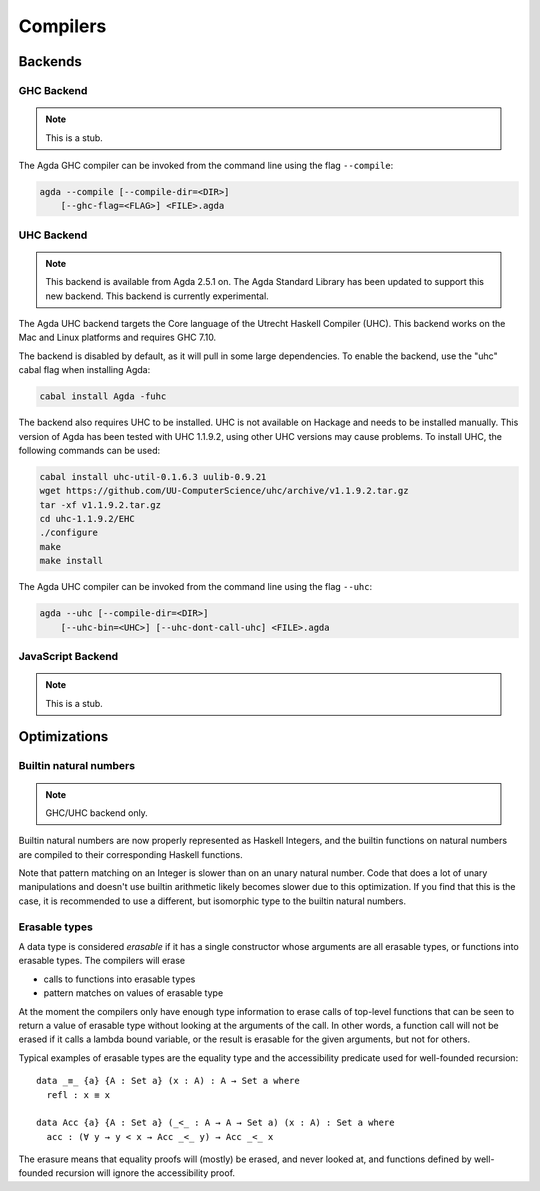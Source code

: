 .. _compilers:

***********
Compilers
***********

Backends
--------

GHC Backend
~~~~~~~~~~~

.. note::
   This is a stub.

The Agda GHC compiler can be invoked from the command line using the
flag ``--compile``:

.. code-block:: bash

  agda --compile [--compile-dir=<DIR>]
      [--ghc-flag=<FLAG>] <FILE>.agda

UHC Backend
~~~~~~~~~~~

.. note::
   This backend is available from Agda 2.5.1 on.
   The Agda Standard Library has been updated to support this new backend.
   This backend is currently experimental.

The Agda UHC backend targets the Core language of the Utrecht Haskell Compiler (UHC).
This backend works on the Mac and Linux platforms and requires GHC 7.10.

The backend is disabled by default, as it will pull in some large
dependencies. To enable the backend, use the "uhc" cabal flag when
installing Agda:

.. code-block:: bash

  cabal install Agda -fuhc

The backend also requires UHC to be installed. UHC is not available on
Hackage and needs to be installed manually. This version of Agda has been
tested with UHC 1.1.9.2, using other UHC versions may cause problems.
To install UHC, the following commands can be used:

.. code-block:: bash

  cabal install uhc-util-0.1.6.3 uulib-0.9.21
  wget https://github.com/UU-ComputerScience/uhc/archive/v1.1.9.2.tar.gz
  tar -xf v1.1.9.2.tar.gz
  cd uhc-1.1.9.2/EHC
  ./configure
  make
  make install

The Agda UHC compiler can be invoked from the command line using the
flag ``--uhc``:

.. code-block:: bash

  agda --uhc [--compile-dir=<DIR>]
      [--uhc-bin=<UHC>] [--uhc-dont-call-uhc] <FILE>.agda

JavaScript Backend
~~~~~~~~~~~~~~~~~~

.. note::
   This is a stub.

Optimizations
-------------

.. _compile-nat:

Builtin natural numbers
~~~~~~~~~~~~~~~~~~~~~~~

.. note::
   GHC/UHC backend only.

Builtin natural numbers are now properly represented as Haskell
Integers, and the builtin functions on natural numbers are compiled to
their corresponding Haskell functions.

Note that pattern matching on an Integer is slower than on an unary
natural number. Code that does a lot of unary manipulations
and doesn't use builtin arithmetic likely becomes slower
due to this optimization. If you find that this is the case,
it is recommended to use a different, but
isomorphic type to the builtin natural numbers.


Erasable types
~~~~~~~~~~~~~~

A data type is considered *erasable* if it has a single constructor whose
arguments are all erasable types, or functions into erasable types. The
compilers will erase

- calls to functions into erasable types
- pattern matches on values of erasable type

At the moment the compilers only have enough type information to erase calls of
top-level functions that can be seen to return a value of erasable type without
looking at the arguments of the call. In other words, a function call will not
be erased if it calls a lambda bound variable, or the result is erasable for
the given arguments, but not for others.

Typical examples of erasable types are the equality type and the accessibility
predicate used for well-founded recursion::

  data _≡_ {a} {A : Set a} (x : A) : A → Set a where
    refl : x ≡ x

  data Acc {a} {A : Set a} (_<_ : A → A → Set a) (x : A) : Set a where
    acc : (∀ y → y < x → Acc _<_ y) → Acc _<_ x

The erasure means that equality proofs will (mostly) be erased, and never
looked at, and functions defined by well-founded recursion will ignore the
accessibility proof.

